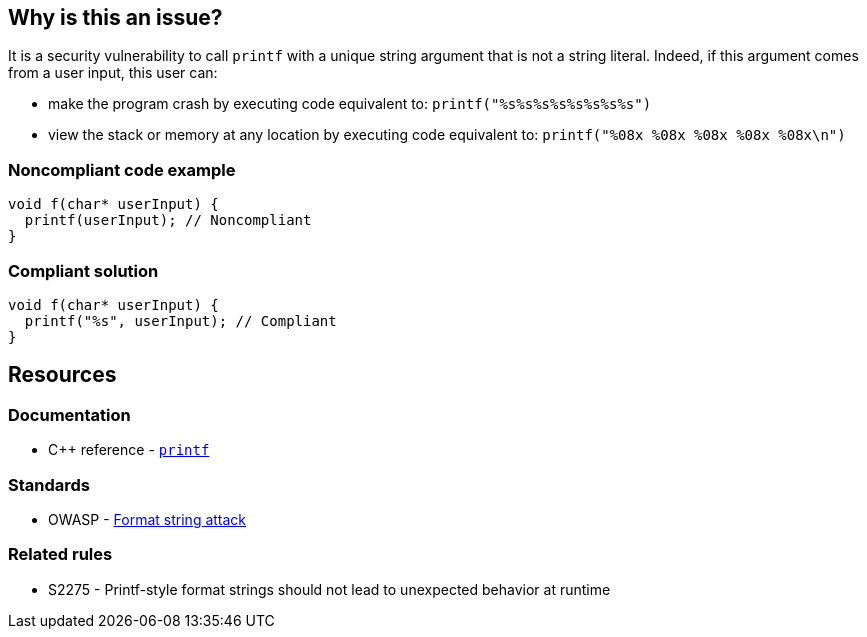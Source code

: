 == Why is this an issue?

It is a security vulnerability to call ``++printf++`` with a unique string argument that is not a string literal. Indeed, if this argument comes from a user input, this user can:

* make the program crash by executing code equivalent to: ``++printf("%s%s%s%s%s%s%s%s")++``
* view the stack or memory at any location by executing code equivalent to: ``++printf("%08x %08x %08x %08x %08x\n")++``


=== Noncompliant code example

[source,cpp]
----
void f(char* userInput) {
  printf(userInput); // Noncompliant
}
----


=== Compliant solution

[source,cpp]
----
void f(char* userInput) {
  printf("%s", userInput); // Compliant
}
----


== Resources

=== Documentation

* {cpp} reference - https://en.cppreference.com/w/cpp/io/c/fprintf[`printf`]

=== Standards

* OWASP - https://owasp.org/www-community/attacks/Format_string_attack[Format string attack]

=== Related rules

* S2275 - Printf-style format strings should not lead to unexpected behavior at runtime


ifdef::env-github,rspecator-view[]

'''
== Implementation Specification
(visible only on this page)

=== Message

format string is not a string literal


'''
== Comments And Links
(visible only on this page)

=== on 11 Mar 2019, 18:40:45 Ann Campbell wrote:
\[~amelie.renard] we already have RSPEC-3457 and RSPEC-2275 covering ``++printf++``...

=== on 12 Mar 2019, 16:16:49 Amélie Renard wrote:
\[~ann.campbell.2] Yes I've noticed them but they are different from the one we need (they are about using correctly the format string when this one is about security problem if we directly call ``++printf++`` with a string instead of using format strings).

However, we should deal with the RSPECs you are talking about soon.

=== on 21 Jun 2019, 11:55:58 Tibor Blenessy wrote:
\[~amelie.renard] if what you are describing is a potential vulnerability, shouldn't this RSPEC be hotspot or vulnerability? I am also wondering if we should target this for Java, PHP?


cc [~alexandre.gigleux]

endif::env-github,rspecator-view[]

